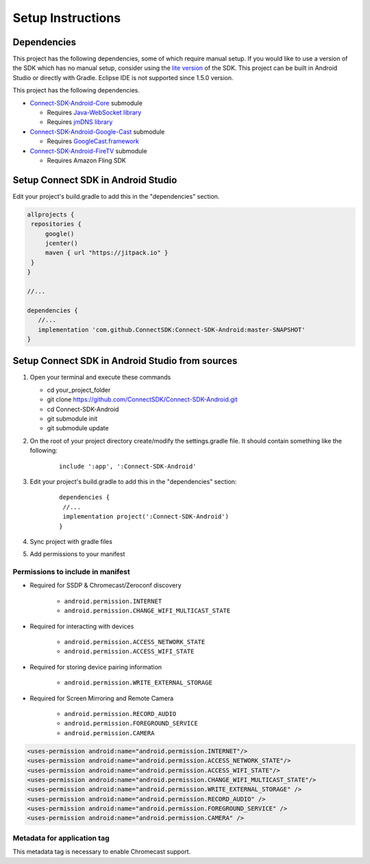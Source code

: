 Setup Instructions
====================
Dependencies
-------------
This project has the following dependencies, some of which require manual setup.
If you would like to use a version of the SDK which has no manual setup, consider
using the `lite version`_ of the SDK. This project can be built in Android Studio or
directly with Gradle. Eclipse IDE is not supported since 1.5.0 version.

.. _lite version: https://github.com/ConnectSDK/Connect-SDK-Android-Lite

This project has the following dependencies.

* `Connect-SDK-Android-Core`_ submodule

  * Requires `Java-WebSocket library`_
  * Requires `jmDNS library`_

* `Connect-SDK-Android-Google-Cast`_ submodule

  * Requires `GoogleCast.framework`_

* `Connect-SDK-Android-FireTV`_ submodule

  * Requires Amazon Fling SDK

.. _Connect-SDK-Android-Core: https://github.com/ConnectSDK/Connect-SDK-Android-Core
.. _Java-WebSocket library: https://github.com/TooTallNate/Java-WebSocket
.. _jmDNS library: https://github.com/jmdns/jmdns
.. _Connect-SDK-Android-Google-Cast: https://github.com/ConnectSDK/Connect-SDK-Android-Google-Cast
.. _GoogleCast.framework: https://developers.google.com/cast
.. _Connect-SDK-Android-FireTV: https://github.com/ConnectSDK/Connect-SDK-Android-FireTV

Setup Connect SDK in Android Studio
------------------------------------
Edit your project's build.gradle to add this in the "dependencies" section.

.. code-block:: groovy

   allprojects {
    repositories {
        google()
        jcenter()
        maven { url "https://jitpack.io" }
    }
   }

   //...

   dependencies {
      //...
      implementation 'com.github.ConnectSDK:Connect-SDK-Android:master-SNAPSHOT'
   }


Setup Connect SDK in Android Studio from sources
------------------------------------------------

#. Open your terminal and execute these commands

   *  cd your_project_folder
   *  git clone https://github.com/ConnectSDK/Connect-SDK-Android.git
   *  cd Connect-SDK-Android
   *  git submodule init
   *  git submodule update

#. On the root of your project directory create/modify the
   settings.gradle file. It should contain something like the following:

    ::

           include ':app', ':Connect-SDK-Android'

#. Edit your project's build.gradle to add this in the "dependencies"
   section:

    ::

           dependencies {
            //...
            implementation project(':Connect-SDK-Android')
           }

#. Sync project with gradle files

#. Add permissions to your manifest


Permissions to include in manifest
~~~~~~~~~~~~~~~~~~~~~~~~~~~~~~~~~~

* Required for SSDP & Chromecast/Zeroconf discovery

   *  ``android.permission.INTERNET``
   *  ``android.permission.CHANGE_WIFI_MULTICAST_STATE``

* Required for interacting with devices

   *  ``android.permission.ACCESS_NETWORK_STATE``
   *  ``android.permission.ACCESS_WIFI_STATE``

* Required for storing device pairing information

   *  ``android.permission.WRITE_EXTERNAL_STORAGE``

* Required for Screen Mirroring and Remote Camera

   * ``android.permission.RECORD_AUDIO``
   * ``android.permission.FOREGROUND_SERVICE``
   * ``android.permission.CAMERA``

.. code-block:: xml

   <uses-permission android:name="android.permission.INTERNET"/>
   <uses-permission android:name="android.permission.ACCESS_NETWORK_STATE"/>
   <uses-permission android:name="android.permission.ACCESS_WIFI_STATE"/>
   <uses-permission android:name="android.permission.CHANGE_WIFI_MULTICAST_STATE"/>
   <uses-permission android:name="android.permission.WRITE_EXTERNAL_STORAGE" />
   <uses-permission android:name="android.permission.RECORD_AUDIO" />
   <uses-permission android:name="android.permission.FOREGROUND_SERVICE" />
   <uses-permission android:name="android.permission.CAMERA" />


Metadata for application tag
~~~~~~~~~~~~~~~~~~~~~~~~~~~~

This metadata tag is necessary to enable Chromecast support.

.. code-block:: xml
   :force:

   <application ... >
       ...

       <meta-data
           android:name="com.google.android.gms.version"
           android:value="@integer/google_play_services_version" />

   </application>
